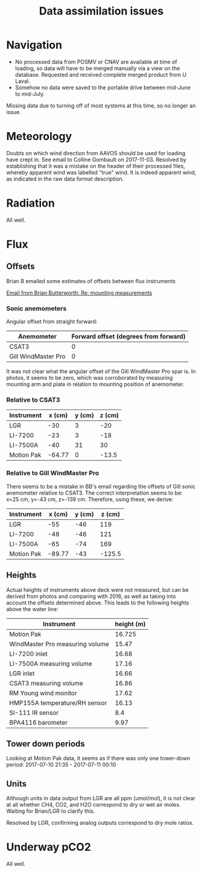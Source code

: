 #+STARTUP: content indent hideblocks
#+TITLE: Data assimilation issues
#+OPTIONS: ^:{} toc:nil
#+PROPERTY: header-args:python :session *Python* :tangle yes

#+NAME: session_init
#+BEGIN_SRC python :session :results silent :exports none
import matplotlib as mpl
mpl.use("Agg")
mpl.rcParams['mathtext.fontset']='stix'
import matplotlib.pyplot as plt
import numpy as np
import pandas as pd
import psycopg2 as pg
from mpl_toolkits.basemap import Basemap
plt.style.use('ggplot')
conn = pg.connect("host=net82.ceos.umanitoba.ca port=5433 dbname=gases")
#+END_SRC

* Navigation

- No processed data from POSMV or CNAV are available at time of loading, so
  data will have to be merged manually via a view on the database.
  Requested and received complete merged product from U Laval.
- Somehow no data were saved to the portable drive between mid-June to
  mid-July.

Missing data due to turning off of most systems at this time, so no longer
an issue.

* Meteorology

Doubts on which wind direction from AAVOS should be used for loading have
crept in.  See email to Colline Gombault on 2017-11-03.  Resolved by
establishing that it was a mistake on the header of their processed files,
whereby apparent wind was labelled "true" wind.  It is indeed apparent
wind, as indicated in the raw data format description.

* Radiation

All well.

* Flux

** Offsets
:PROPERTIES:
:EXPORT_DATE:
:EXPORT_FILE_NAME: instrument_offsets
:EXPORT_OPTIONS: toc:nil
:EXPORT_AUTHOR:
:END:

Brian B emailed some estimates of offsets between flux instruments

[[gnus:nnimap+Exchange:INBOX#BD333764-4EB5-4D3B-A84E-0C79593896C1@ucalgary.ca][Email from Brian Butterworth: Re: mounting measurements]]

*** Sonic anemometers

Angular offset from straight forward:

| Anemometer          | Forward offset (degrees from forward) |
|---------------------+---------------------------------------|
| CSAT3               | 0                                     |
| Gill WindMaster Pro | 0                                     |

It was not clear what the angular offset of the Gill WindMaster Pro spar
is.  In photos, it seems to be zero, which was corroborated by measuring
mounting arm and plate in relation to mounting position of anemometer.

*** Relative to CSAT3

| Instrument | x (cm) | y (cm) | z (cm) |
|------------+--------+--------+--------|
| LGR        |    -30 |      3 |    -20 |
| LI-7200    |    -23 |      3 |    -18 |
| LI-7500A   |    -40 |     31 |     30 |
| Motion Pak | -64.77 |      0 |  -13.5 |

*** Relative to Gill WindMaster Pro

There seems to be a mistake in BB's email regarding the offsets of Gill
sonic anemometer relative to CSAT3.  The correct interpretation seems to
be: x=25 cm, y=-43 cm, z=-139 cm.  Therefore, using these, we derive:

| Instrument | x (cm) | y (cm) | z (cm) |
|------------+--------+--------+--------|
| LGR        |    -55 |    -46 |    119 |
| LI-7200    |    -48 |    -46 |    121 |
| LI-7500A   |    -65 |    -74 |    169 |
| Motion Pak | -89.77 |    -43 | -125.5 |

** Heights

Actual heights of instruments above deck were not measured, but can be
derived from photos and comparing with 2016, as well as taking into account
the offsets determined above.  This leads to the following heights above
the water line:

| Instrument                      | height (m) |
|---------------------------------+------------|
| Motion Pak                      |     16.725 |
| WindMaster Pro measuring volume |      15.47 |
| LI-7200 inlet                   |      16.68 |
| LI-7500A measuring volume       |      17.16 |
| LGR inlet                       |      16.66 |
| CSAT3 measuring volume          |      16.86 |
| RM Young wind monitor           |      17.62 |
| HMP155A temperature/RH sensor   |      16.13 |
| SI-111 IR sensor                |        8.4 |
| BPA4116 barometer               |       9.97 |

** Tower down periods

Looking at Motion Pak data, it seems as if there was only one tower-down
period: 2017-07-10 21:35 - 2017-07-11 00:10

** Units

Although units in data output from LGR are all ppm (umol/mol), it is not
clear at all whether CH4, CO2, and H2O correspond to dry or wet air moles.
Waiting for Brian/LGR to clarify this.

Resolved by LGR, confirming analog outputs correspond to dry mole ratios.

* Underway pCO2

All well.

